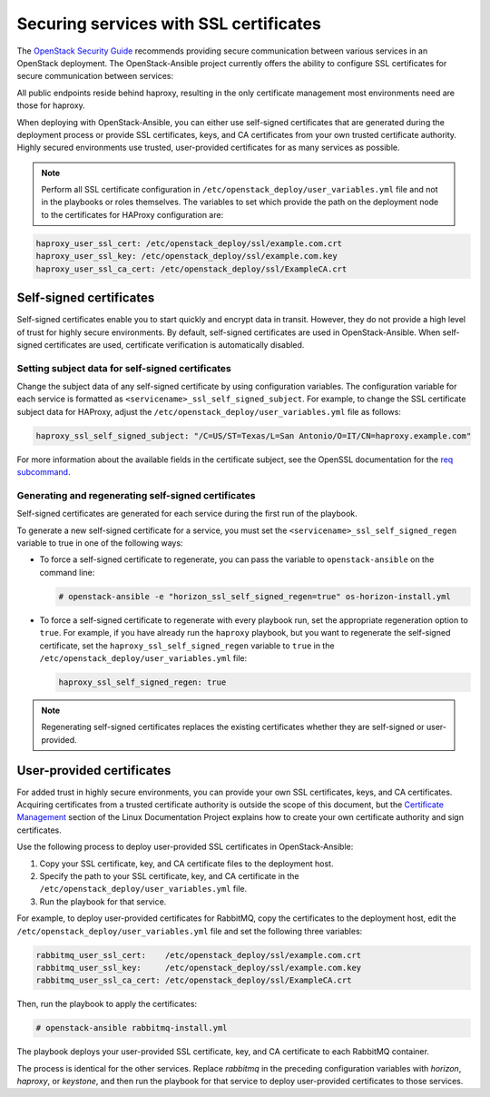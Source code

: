 =======================================
Securing services with SSL certificates
=======================================

The `OpenStack Security Guide`_ recommends providing secure communication
between various services in an OpenStack deployment. The OpenStack-Ansible
project currently offers the ability to configure SSL certificates for secure
communication between services:

.. _OpenStack Security Guide: http://docs.openstack.org/security-guide/secure-communication.html

All public endpoints reside behind haproxy, resulting in the only certificate
management most environments need are those for haproxy.

When deploying with OpenStack-Ansible, you can either use self-signed certificates
that are generated during the deployment process or provide SSL certificates,
keys, and CA certificates from your own trusted certificate authority. Highly
secured environments use trusted, user-provided certificates for as
many services as possible.

.. note::

   Perform all SSL certificate configuration in
   ``/etc/openstack_deploy/user_variables.yml`` file and not in the playbooks
   or roles themselves. The variables to set which provide the path on the deployment
   node to the certificates for HAProxy configuration are:

.. code-block:: yaml

   haproxy_user_ssl_cert: /etc/openstack_deploy/ssl/example.com.crt
   haproxy_user_ssl_key: /etc/openstack_deploy/ssl/example.com.key
   haproxy_user_ssl_ca_cert: /etc/openstack_deploy/ssl/ExampleCA.crt

Self-signed certificates
~~~~~~~~~~~~~~~~~~~~~~~~

Self-signed certificates enable you to start quickly and encrypt data in
transit. However, they do not provide a high level of trust for highly
secure environments. By default, self-signed certificates are used in
OpenStack-Ansible. When self-signed certificates are used, certificate
verification is automatically disabled.

Setting subject data for self-signed certificates
-------------------------------------------------

Change the subject data of any self-signed certificate by using
configuration variables. The configuration variable for each service
is formatted as ``<servicename>_ssl_self_signed_subject``. For example, to
change the SSL certificate subject data for HAProxy, adjust the
``/etc/openstack_deploy/user_variables.yml`` file as follows:

.. code-block:: yaml

    haproxy_ssl_self_signed_subject: "/C=US/ST=Texas/L=San Antonio/O=IT/CN=haproxy.example.com"


For more information about the available fields in the certificate subject,
see the OpenSSL documentation for the `req subcommand`_.

.. _req subcommand: https://www.openssl.org/docs/manmaster/apps/req.html

Generating and regenerating self-signed certificates
----------------------------------------------------

Self-signed certificates are generated for each service during the first
run of the playbook.

To generate a new self-signed certificate for a service, you must set
the ``<servicename>_ssl_self_signed_regen`` variable to true in one of the
following ways:

* To force a self-signed certificate to regenerate, you can pass the variable
  to ``openstack-ansible`` on the command line:

  .. code-block:: shell-session

     # openstack-ansible -e "horizon_ssl_self_signed_regen=true" os-horizon-install.yml

* To force a self-signed certificate to regenerate with every playbook run,
  set the appropriate regeneration option to ``true``.  For example, if
  you have already run the ``haproxy`` playbook, but you want to regenerate
  the self-signed certificate, set the ``haproxy_ssl_self_signed_regen``
  variable to ``true`` in the ``/etc/openstack_deploy/user_variables.yml``
  file:

  .. code-block:: yaml

     haproxy_ssl_self_signed_regen: true

.. note::

   Regenerating self-signed certificates replaces the existing
   certificates whether they are self-signed or user-provided.


User-provided certificates
~~~~~~~~~~~~~~~~~~~~~~~~~~

For added trust in highly secure environments, you can provide your own SSL
certificates, keys, and CA certificates. Acquiring certificates from a
trusted certificate authority is outside the scope of this document, but the
`Certificate Management`_  section of the Linux Documentation Project explains
how to create your own certificate authority and sign certificates.

.. _Certificate Management: http://www.tldp.org/HOWTO/SSL-Certificates-HOWTO/c118.html

Use the following process to deploy user-provided SSL certificates in
OpenStack-Ansible:

#. Copy your SSL certificate, key, and CA certificate files to the deployment
   host.
#. Specify the path to your SSL certificate, key, and CA certificate in
   the ``/etc/openstack_deploy/user_variables.yml`` file.
#. Run the playbook for that service.

For example, to deploy user-provided certificates for RabbitMQ,
copy the certificates to the deployment host, edit
the ``/etc/openstack_deploy/user_variables.yml`` file and set the following
three variables:

.. code-block:: yaml

    rabbitmq_user_ssl_cert:    /etc/openstack_deploy/ssl/example.com.crt
    rabbitmq_user_ssl_key:     /etc/openstack_deploy/ssl/example.com.key
    rabbitmq_user_ssl_ca_cert: /etc/openstack_deploy/ssl/ExampleCA.crt

Then, run the playbook to apply the certificates:

.. code-block:: shell-session

    # openstack-ansible rabbitmq-install.yml

The playbook deploys your user-provided SSL certificate, key, and CA
certificate to each RabbitMQ container.

The process is identical for the other services. Replace `rabbitmq` in
the preceding configuration variables with `horizon`, `haproxy`, or `keystone`,
and then run the playbook for that service to deploy user-provided certificates
to those services.
